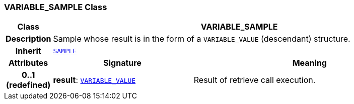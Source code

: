=== VARIABLE_SAMPLE Class

[cols="^1,3,5"]
|===
h|*Class*
2+^h|*VARIABLE_SAMPLE*

h|*Description*
2+a|Sample whose result is in the form of a `VARIABLE_VALUE` (descendant) structure.

h|*Inherit*
2+|`<<_sample_class,SAMPLE>>`

h|*Attributes*
^h|*Signature*
^h|*Meaning*

h|*0..1 +
(redefined)*
|*result*: `<<_variable_value_class,VARIABLE_VALUE>>`
a|Result of retrieve call execution.
|===
